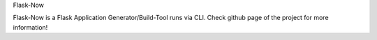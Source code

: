 Flask-Now

Flask-Now is a Flask Application Generator/Build-Tool runs via CLI. Check github page of the project for more information!
